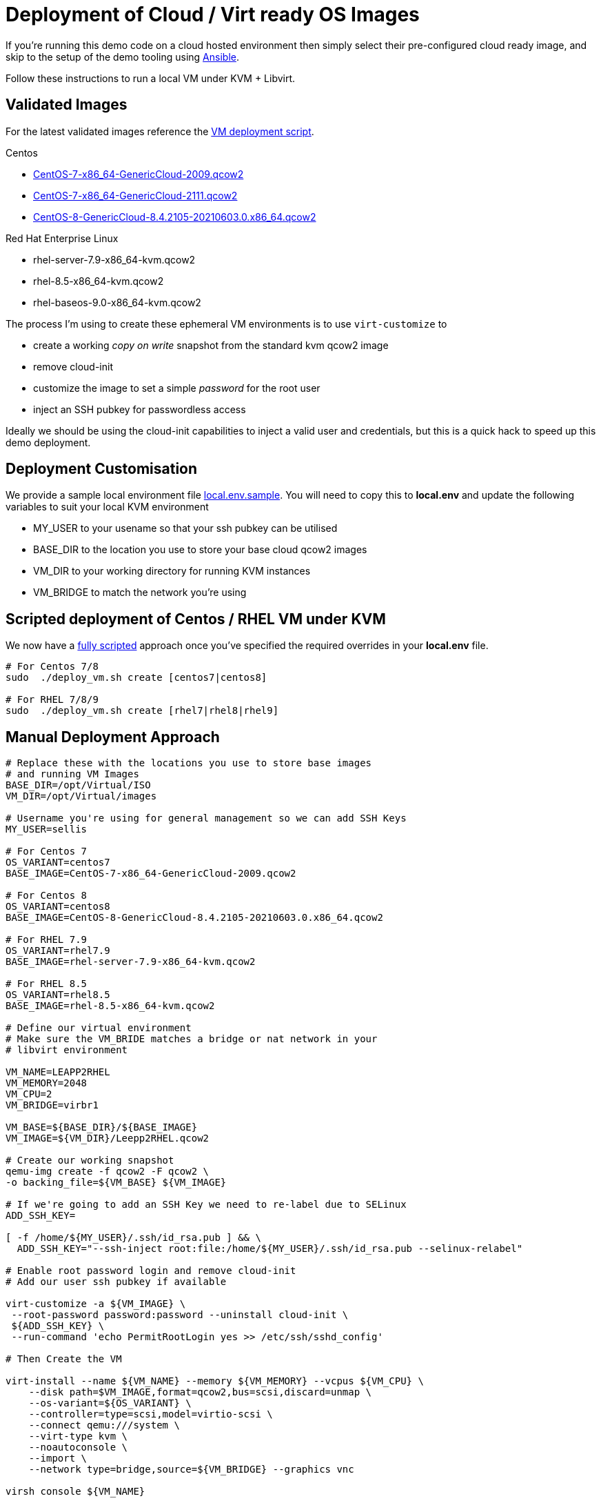= Deployment of Cloud / Virt ready OS Images

If you're running this demo code on a cloud hosted environment then simply select their pre-configured
cloud ready image, and skip to the setup of the demo tooling using link:./Demo_Setup.adoc[Ansible].

Follow these instructions to run a local VM under KVM + Libvirt.

== Validated Images ==
For the latest validated images reference the link:../deploy_vm.sh[VM deployment script].

Centos

* https://cloud.centos.org/altarch/7/images/CentOS-7-x86_64-GenericCloud-2009.qcow2[CentOS-7-x86_64-GenericCloud-2009.qcow2]
* https://cloud.centos.org/altarch/7/images/CentOS-7-x86_64-GenericCloud-2111.qcow2[CentOS-7-x86_64-GenericCloud-2111.qcow2]
* https://cloud.centos.org/centos/8/x86_64/images/CentOS-8-GenericCloud-8.4.2105-20210603.0.x86_64.qcow2[CentOS-8-GenericCloud-8.4.2105-20210603.0.x86_64.qcow2] 

Red Hat Enterprise Linux

* rhel-server-7.9-x86_64-kvm.qcow2
* rhel-8.5-x86_64-kvm.qcow2
* rhel-baseos-9.0-x86_64-kvm.qcow2

The process I'm using to create these ephemeral VM environments is to use
``virt-customize`` to

* create a working _copy on write_ snapshot from the standard kvm qcow2 image 
* remove cloud-init
* customize the image to set a simple _password_ for the root user
* inject an SSH pubkey for passwordless access

Ideally we should be using the cloud-init capabilities to inject a valid user and credentials, but this is a quick
hack to speed up this demo deployment.

== Deployment Customisation

We provide a sample local environment file link:../local.env.sample[local.env.sample].
You will need to copy this to **local.env**  and update the following variables to suit your local KVM environment

- MY_USER to your usename so that your ssh pubkey can be utilised
- BASE_DIR to the location you use to store your base cloud qcow2 images
- VM_DIR to your working directory for running KVM instances
- VM_BRIDGE to match the network you're using

== Scripted deployment of Centos / RHEL VM under KVM 

We now have a link:../deploy_vm.sh[fully scripted] approach once you've specified the required overrides in your **local.env** file.

[source,bash]
----
# For Centos 7/8
sudo  ./deploy_vm.sh create [centos7|centos8]

# For RHEL 7/8/9
sudo  ./deploy_vm.sh create [rhel7|rhel8|rhel9]

----

== Manual Deployment Approach ==
[source,bash]
----
# Replace these with the locations you use to store base images
# and running VM Images
BASE_DIR=/opt/Virtual/ISO
VM_DIR=/opt/Virtual/images

# Username you're using for general management so we can add SSH Keys
MY_USER=sellis

# For Centos 7
OS_VARIANT=centos7
BASE_IMAGE=CentOS-7-x86_64-GenericCloud-2009.qcow2

# For Centos 8
OS_VARIANT=centos8
BASE_IMAGE=CentOS-8-GenericCloud-8.4.2105-20210603.0.x86_64.qcow2

# For RHEL 7.9
OS_VARIANT=rhel7.9
BASE_IMAGE=rhel-server-7.9-x86_64-kvm.qcow2

# For RHEL 8.5
OS_VARIANT=rhel8.5
BASE_IMAGE=rhel-8.5-x86_64-kvm.qcow2

# Define our virtual environment
# Make sure the VM_BRIDE matches a bridge or nat network in your
# libvirt environment

VM_NAME=LEAPP2RHEL
VM_MEMORY=2048
VM_CPU=2
VM_BRIDGE=virbr1

VM_BASE=${BASE_DIR}/${BASE_IMAGE}
VM_IMAGE=${VM_DIR}/Leepp2RHEL.qcow2

# Create our working snapshot
qemu-img create -f qcow2 -F qcow2 \
-o backing_file=${VM_BASE} ${VM_IMAGE}

# If we're going to add an SSH Key we need to re-label due to SELinux
ADD_SSH_KEY=

[ -f /home/${MY_USER}/.ssh/id_rsa.pub ] && \
  ADD_SSH_KEY="--ssh-inject root:file:/home/${MY_USER}/.ssh/id_rsa.pub --selinux-relabel"

# Enable root password login and remove cloud-init
# Add our user ssh pubkey if available

virt-customize -a ${VM_IMAGE} \
 --root-password password:password --uninstall cloud-init \
 ${ADD_SSH_KEY} \
 --run-command 'echo PermitRootLogin yes >> /etc/ssh/sshd_config'

# Then Create the VM

virt-install --name ${VM_NAME} --memory ${VM_MEMORY} --vcpus ${VM_CPU} \
    --disk path=$VM_IMAGE,format=qcow2,bus=scsi,discard=unmap \
    --os-variant=${OS_VARIANT} \
    --controller=type=scsi,model=virtio-scsi \
    --connect qemu:///system \
    --virt-type kvm \
    --noautoconsole \
    --import \
    --network type=bridge,source=${VM_BRIDGE} --graphics vnc

virsh console ${VM_NAME}

----

== Post deployment steps

The Cloud Ready Centos 7 & 8 images currently allow ssh login as root. 
If you're working with a vanilla cloud image on AWS or Azure you might
need to type the following via a remote console.

[source,bash]
----
echo "PermitRootLogin yes" > /etc/ssh/sshd_config.d/01-permitrootlogin.conf
systemctl restart sshd
----

I also recommend adding an entry in ~/.ssh/config with the correct IP address for your VM
which will simplify running the ansible playbook. If you're using KVM you might see the
IP address in the virsh console.

Another option is to query arp and look for new addresses on your bridge device

[source,bash]
----
arp -n | grep ${VM_BRIDGE}
----

Or you can use the virtual console to login as the root user and confirm the hosts IP Address

----
Host leapp2rhel
Hostname 192.168.124.138
StrictHostKeyChecking no
UserKnownHostsFile /dev/null
User root
----

The setup script will try to inject your ssh pub-key, but if that isn't working you should copy your
ssh-key over so that Ansible can automate the rest of the setup

[source,bash]
----
ssh-copy-id leapp2rhel
----

== Environment Cleanup

I recommend you remove your RHSM and Insights entitlements before deleting any virtual machines

[source,bash]
----
# Clean up all hosts in our inventory
ansible-playbook  -i hosts rhsm_unsubscribe.yaml
----

You can now use the link:../deploy_vm.sh[deployment script] to clean up your environment

[source,bash]
----
sudo ./deploy_vm.sh cleanup
----

Alternatively if you've used the manual deployment approayc, and providing you've got the same shell open,
you can quickly clean up the deployed environment via

[source,bash]
----
virsh destroy ${VM_NAME}
virsh undefine ${VM_NAME}
rm ${VM_IMAGE} 
----

---
link:Demo_Convert2RHEL.adoc[Convert OS Image to RHEL] or
link:Demo_Leapp.adoc[Upgrade to the next release of RHEL] or
link:../README.adoc[Return]
